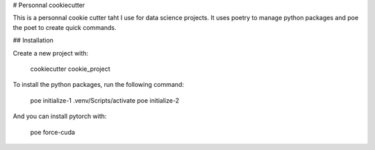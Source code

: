 # Personnal cookiecutter

This is a personnal cookie cutter taht I use for data science projects.
It uses poetry to manage python packages and poe the poet to create quick commands.

## Installation

Create a new project with:

    cookiecutter cookie_project

To install the python packages, run the following command:

    poe initialize-1
    .venv/Scripts/activate
    poe initialize-2

And you can install pytorch with:

    poe force-cuda
